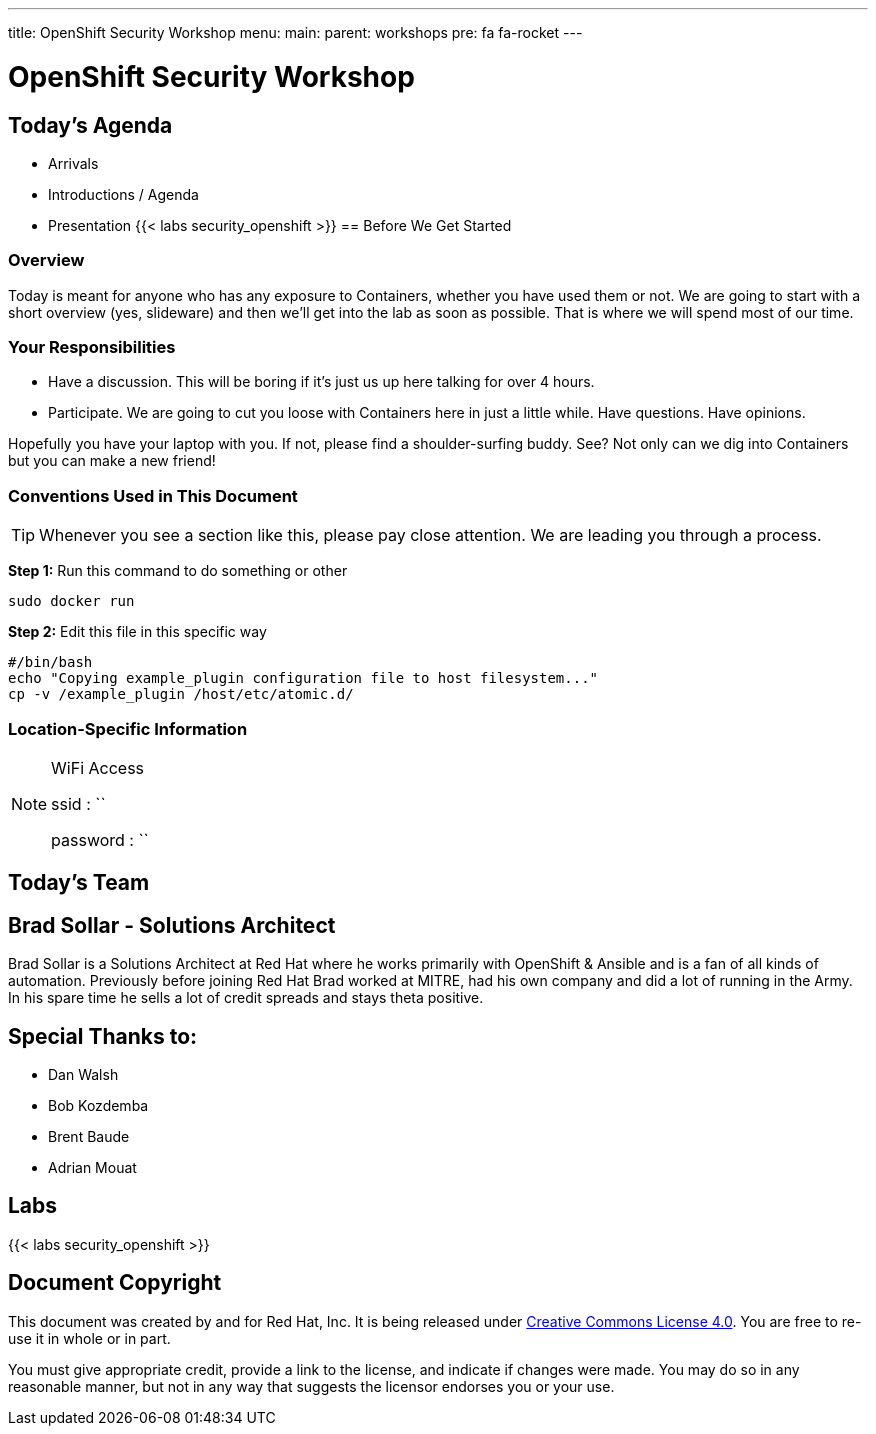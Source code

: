 ---
title: OpenShift Security Workshop
menu:
  main:
    parent: workshops
    pre: fa fa-rocket
---

:badges:
:icons: font
:imagesdir: /workshops/security_openshift/images
:source-highlighter: highlight.js
:source-language: yaml

= OpenShift Security Workshop

== Today's Agenda

* Arrivals
* Introductions / Agenda
* Presentation
{{< labs security_openshift >}}
== Before We Get Started

=== Overview

Today is meant for anyone who has any exposure to Containers, whether you have
used them or not. We are going to start with a short overview (yes, slideware)
and then we'll get into the lab as soon as possible. That is where we will
spend most of our time.

=== Your Responsibilities

* Have a discussion. This will be boring if it's just us up here talking for
over 4 hours.
* Participate. We are going to cut you loose with Containers here in just a
little while. Have questions. Have opinions.

Hopefully you have your laptop with you. If not, please find a shoulder-surfing
buddy. See? Not only can we dig into Containers but you can make a new friend!

=== Conventions Used in This Document

[TIP]
===============================================================================
Whenever you see a section like this, please pay close attention.  We are
leading you through a process.
===============================================================================

*Step 1:* Run this command to do something or other

[source,bash]
----
sudo docker run
----

*Step 2:* Edit this file in this specific way

[source,bash]
----
#/bin/bash
echo "Copying example_plugin configuration file to host filesystem..."
cp -v /example_plugin /host/etc/atomic.d/
----

=== Location-Specific Information

[NOTE]
.WiFi Access
====
ssid     : ``

password : ``
====

== Today's Team


== Brad Sollar - Solutions Architect

Brad Sollar is a Solutions Architect at Red Hat where he works primarily with
OpenShift & Ansible and is a fan of all kinds of automation. Previously before
joining Red Hat Brad worked at MITRE, had his own company and did a lot of
running in the Army. In his spare time he sells a lot of credit spreads and
stays theta positive.

== Special Thanks to:

- Dan Walsh
- Bob Kozdemba
- Brent Baude
- Adrian Mouat


== Labs

{{< labs security_openshift >}}

== Document Copyright

This document was created by and for Red Hat, Inc. It is being released under
link:https://creativecommons.org/licenses/by/4.0/[Creative Commons License
4.0]. You are free to re-use it in whole or in part.

You must give appropriate credit, provide a link to the license, and indicate
if changes were made. You may do so in any reasonable manner, but not in any
way that suggests the licensor endorses you or your use.
